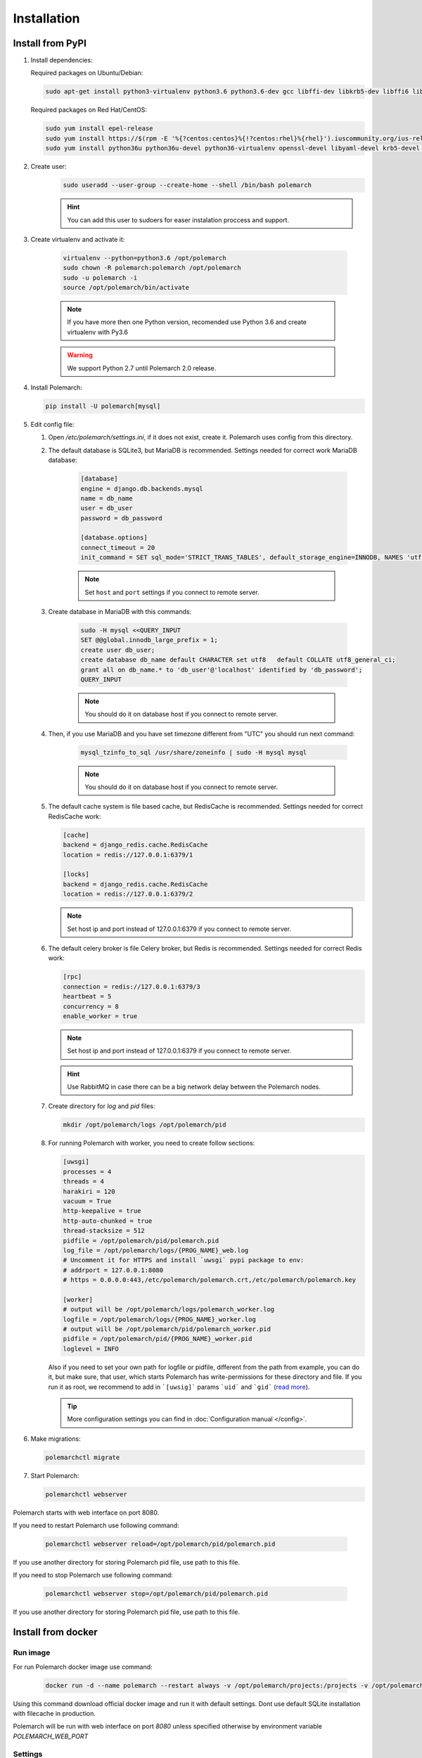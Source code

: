 Installation
============================

Install from PyPI
-----------------


#. Install dependencies:

   Required packages on Ubuntu/Debian:

   .. sourcecode:: bash

        sudo apt-get install python3-virtualenv python3.6 python3.6-dev gcc libffi-dev libkrb5-dev libffi6 libssl-dev libyaml-dev libsasl2-dev libldap2-dev default-libmysqlclient-dev sshpass git

   Required packages on Red Hat/CentOS:

   .. sourcecode:: bash

        sudo yum install epel-release
        sudo yum install https://$(rpm -E '%{?centos:centos}%{!?centos:rhel}%{rhel}').iuscommunity.org/ius-release.rpm
        sudo yum install python36u python36u-devel python36-virtualenv openssl-devel libyaml-devel krb5-devel krb5-libs openldap-devel mysql-devel git sshpass

#. Create user:
    .. sourcecode:: bash

        sudo useradd --user-group --create-home --shell /bin/bash polemarch

    .. hint:: You can add this user to sudoers for easer instalation proccess and support.

#. Create virtualenv and activate it:

    .. sourcecode:: bash

        virtualenv --python=python3.6 /opt/polemarch
        sudo chown -R polemarch:polemarch /opt/polemarch
        sudo -u polemarch -i
        source /opt/polemarch/bin/activate

    .. note:: If you have more then one Python version, recomended use Python 3.6 and create virtualenv with Py3.6

    .. warning:: We support Python 2.7 until Polemarch 2.0 release.


#. Install Polemarch:

   .. sourcecode:: bash

        pip install -U polemarch[mysql]

#. Edit config file:

   #. Open `/etc/polemarch/settings.ini`, if it does not exist, create it. Polemarch uses config from this directory.

   #. The default database is SQLite3, but MariaDB is recommended. Settings needed for correct work MariaDB database:

       .. code-block:: ini

           [database]
           engine = django.db.backends.mysql
           name = db_name
           user = db_user
           password = db_password

           [database.options]
           connect_timeout = 20
           init_command = SET sql_mode='STRICT_TRANS_TABLES', default_storage_engine=INNODB, NAMES 'utf8', CHARACTER SET 'utf8', SESSION collation_connection = 'utf8_unicode_ci'

       .. note:: Set ``host`` and ``port`` settings if you connect to remote server.

   #. Create database in MariaDB with this commands:

       .. sourcecode:: bash

            sudo -H mysql <<QUERY_INPUT
            SET @@global.innodb_large_prefix = 1;
            create user db_user;
            create database db_name default CHARACTER set utf8   default COLLATE utf8_general_ci;
            grant all on db_name.* to 'db_user'@'localhost' identified by 'db_password';
            QUERY_INPUT

       .. note:: You should do it on database host if you connect to remote server.

   #. Then, if you use MariaDB and you have set timezone different from "UTC" you should run next command:

       .. sourcecode:: bash

           mysql_tzinfo_to_sql /usr/share/zoneinfo | sudo -H mysql mysql

       .. note:: You should do it on database host if you connect to remote server.

   #. The default cache system is file based cache, but RedisCache is recommended. Settings needed for correct RedisCache work:

      .. code-block:: ini

           [cache]
           backend = django_redis.cache.RedisCache
           location = redis://127.0.0.1:6379/1

           [locks]
           backend = django_redis.cache.RedisCache
           location = redis://127.0.0.1:6379/2

      .. note:: Set host ip and port instead of 127.0.0.1:6379 if you connect to remote server.

   #. The default celery broker is file Celery broker, but Redis is recommended. Settings needed for correct Redis work:

      .. code-block:: ini

           [rpc]
           connection = redis://127.0.0.1:6379/3
           heartbeat = 5
           concurrency = 8
           enable_worker = true

      .. note:: Set host ip and port instead of 127.0.0.1:6379 if you connect to remote server.

      .. hint:: Use RabbitMQ in case there can be a big network delay between the Polemarch nodes.


   #. Create directory for `log` and `pid` files:

      .. sourcecode:: bash

            mkdir /opt/polemarch/logs /opt/polemarch/pid

   #. For running Polemarch with worker, you need to create follow sections:

      .. code-block:: ini

           [uwsgi]
           processes = 4
           threads = 4
           harakiri = 120
           vacuum = True
           http-keepalive = true
           http-auto-chunked = true
           thread-stacksize = 512
           pidfile = /opt/polemarch/pid/polemarch.pid
           log_file = /opt/polemarch/logs/{PROG_NAME}_web.log
           # Uncomment it for HTTPS and install `uwsgi` pypi package to env:
           # addrport = 127.0.0.1:8080
           # https = 0.0.0.0:443,/etc/polemarch/polemarch.crt,/etc/polemarch/polemarch.key

           [worker]
           # output will be /opt/polemarch/logs/polemarch_worker.log
           logfile = /opt/polemarch/logs/{PROG_NAME}_worker.log
           # output will be /opt/polemarch/pid/polemarch_worker.pid
           pidfile = /opt/polemarch/pid/{PROG_NAME}_worker.pid
           loglevel = INFO

      Also if you need to set your own path for logfile or pidfile,
      different from the path from example, you can do it, but make sure,
      that user, which starts Polemarch has write-permissions for these directory and file.
      If you run it as root, we recommend to add in ```[uwsig]``` params ```uid``` and ```gid```
      (`read more <https://uwsgi-docs.readthedocs.io/en/latest/Namespaces.html#the-old-way-the-namespace-option>`_).

      .. tip:: More configuration settings you can find in :doc:`Configuration manual </config>`.


#. Make migrations:

   .. sourcecode:: bash

        polemarchctl migrate

#. Start Polemarch:

   .. sourcecode:: bash

       polemarchctl webserver

Polemarch starts with web interface on port 8080.

If you need to restart Polemarch use following command:

    .. sourcecode:: bash

        polemarchctl webserver reload=/opt/polemarch/pid/polemarch.pid

If you use another directory for storing Polemarch pid file, use path to this file.


If you need to stop Polemarch use following command:

    .. sourcecode:: bash

        polemarchctl webserver stop=/opt/polemarch/pid/polemarch.pid

If you use another directory for storing Polemarch pid file, use path to this file.


Install from docker
-------------------


Run image
~~~~~~~~~

For run Polemarch docker image use command:

    .. sourcecode:: bash

        docker run -d --name polemarch --restart always -v /opt/polemarch/projects:/projects -v /opt/polemarch/hooks:/hooks vstconsulting/polemarch

Using this command download official docker image and run it with default settings. Dont use default SQLite installation with filecache in production.

Polemarch will be run with web interface on port `8080` unless specified otherwise by environment variable `POLEMARCH_WEB_PORT`


Settings
~~~~~~~~

Main section
~~~~~~~~~~~~

* **POLEMARCH_WEB_HOST** - host on which web server is listening to. Default value: `0.0.0.0`.

* **POLEMARCH_WEB_PORT** - port on which web server is listening to. Default value: `8080`.

* **POLEMARCH_DEBUG** - status of debug mode. Default value: `false`.

* **POLEMARCH_LOG_LEVEL** - log level. Default value: `WARNING`.

* **TIMEZONE** - timezone. Default value: `UTC`.

Database section
~~~~~~~~~~~~~~~~

If you not set **POLEMARCH_DB_HOST**, default database would be SQLite3, path to database file: `/db.sqlite3`. If you set **POLEMARCH_DB_HOST**, Polemarch would be use MYSQL with next variabls:

* **POLEMARCH_DB_TYPE** - name of database type. Support: `mysql` and `postgres` database. Needed only with **POLEMARCH_DB_HOST** option.

* **POLEMARCH_DB_NAME** - name of database.

* **POLEMARCH_DB_USER** - user connected to database.

* **POLEMARCH_DB_PASSWORD** - password for connection to database.

* **POLEMARCH_DB_HOST** - host for connection to database.

* **POLEMARCH_DB_PORT** - port for connection to database.

Database.Options section
~~~~~~~~~~~~~~~~~~~~~~~~

* **DB_INIT_CMD** - command to start your database

Cache
~~~~~

* **CACHE_LOCATION** - path to cache, if you use `/tmp/polemarch_django_cache` path, then cache engine would be `FileBasedCache`, else `MemcacheCache`. Default value: ``/tmp/polemarch_django_cache`


RPC section
~~~~~~~~~~~

* **RPC_ENGINE** - connection to rpc service. If not set, not used.

* **RPC_HEARTBEAT** - Timeout for RPC. Default value: `5`.

* **RPC_CONCURRENCY** - Number of concurrently tasks. Default value: `4`.

Web section
~~~~~~~~~~~

* **POLEMARCH_WEB_REST_PAGE_LIMIT** - Limit elements in answer, when send REST request. Default value: `1000`.

UWSGI section
~~~~~~~~~~~~~

* **POLEMARCH_UWSGI_PROCESSES** - number of uwsgi processes. Default value: `4`.

Other settings
~~~~~~~~~~~~~~

If you set `WORKER` to `ENABLE` state, uwsgi run worker as daemon.

If you set `SECRET_KEY`,value of `SECRET_KEY` variable would be written to `secret`

Examples
---------------------

Run latest version of Polemarch in docker and connect to MySQL on server:

    .. sourcecode:: bash

        docker run -d --name polemarch --restart always -v /opt/polemarch/projects:/projects -v /opt/polemarch/hooks:/hooks --env POLEMARCH_DB_TYPE=mysql --env POLEMARCH_DB_NAME=polemarch --env POLEMARCH_DB_USER=polemarch --env POLEMARCH_DB_PASSWORD=polemarch --env POLEMARCH_DB_PORT=3306 --env POLEMARCH_DB_HOST=polemarch_db vstconsulting/polemarch

Run Polemarch with Memcache and RabbitMQ and SQLite3. Polemarch log-level=INFO, secret-key=mysecretkey

    .. sourcecode:: bash

        docker run -d --name polemarch --restart always -v /opt/polemarch/projects:/projects -v /opt/polemarch/hooks:/hooks --env RPC_ENGINE=amqp://polemarch:polemarch@rabbitmq-server:5672/polemarch --env CACHE_LOCATION=memcached-server:11211 --env POLEMARCH_LOG_LEVEL=INFO --env SECRET_KEY=mysecretkey vstconsulting/polemarch


Also you can use `.env` file with all variable you want use on run docker:

    .. sourcecode:: bash

        docker run -d --name polemarch --restart always -v /opt/polemarch/projects:/projects -v /opt/polemarch/hooks:/hooks --env-file /path/to/file vstconsulting/polemarch


Run from the sources with docker-compose (PoleMarch+MySQL+Redis):

    .. sourcecode:: bash

        docker-compose up -d --build



Quickstart
----------

After you install Polemarch by instructions above you can use it without any
further configuration. Interface is pretty intuitive and common for any web
application. Read more in :doc:`GUI workflow documentation</gui>`.

Default installation is suitable for most simple and common cases, but
Polemarch is highly configurable system. If you need something more advanced
(scalability, dedicated DB, custom cache, logging or directories) you can
always configure Polemarch like it is said in :doc:`Configuration manual </config>`.
